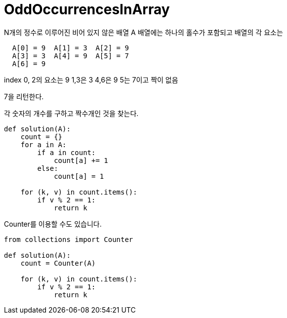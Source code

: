 = OddOccurrencesInArray

N개의 정수로 이루어진 비어 있지 않은 배열 A
배열에는 하나의 홀수가 포함되고 배열의 각 요소는

----
  A[0] = 9  A[1] = 3  A[2] = 9
  A[3] = 3  A[4] = 9  A[5] = 7
  A[6] = 9
----

index 0, 2의 요소는 9
1,3은 3
4,6은 9
5는 7이고 짝이 없음

7을 리턴한다.

각 숫자의 개수를 구하고 짝수개인 것을 찾는다.

----
def solution(A):
    count = {}
    for a in A:
        if a in count:
            count[a] += 1
        else:
            count[a] = 1

    for (k, v) in count.items():
        if v % 2 == 1:
            return k
----


Counter를 이용할 수도 있습니다.
----
from collections import Counter

def solution(A):
    count = Counter(A)

    for (k, v) in count.items():
        if v % 2 == 1:
            return k
----
